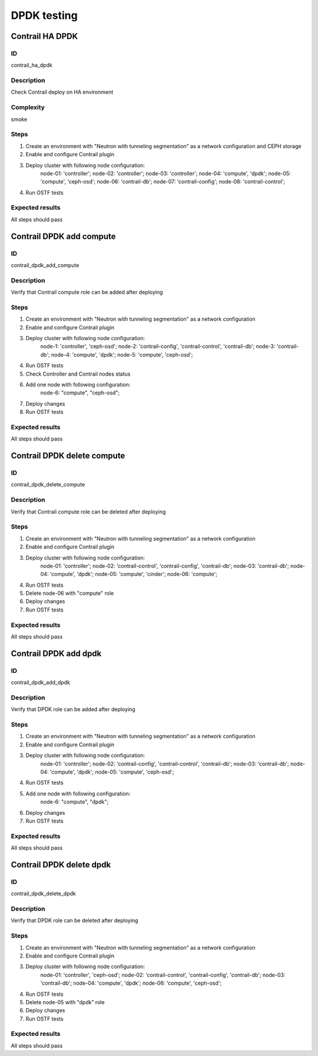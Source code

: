 ============
DPDK testing
============

Contrail HA DPDK
----------------


ID
##

contrail_ha_dpdk


Description
###########

Check Contrail deploy on HA environment


Complexity
##########

smoke


Steps
#####

1. Create an environment with "Neutron with tunneling
   segmentation" as a network configuration and CEPH storage
2. Enable and configure Contrail plugin
3. Deploy cluster with following node configuration:
    node-01: 'controller';
    node-02: 'controller';
    node-03: 'controller';
    node-04: 'compute', 'dpdk';
    node-05: 'compute', 'ceph-osd';
    node-06: 'contrail-db';
    node-07: 'contrail-config';
    node-08: 'contrail-control';
4. Run OSTF tests


Expected results
################

All steps should pass


Contrail DPDK add compute
-------------------------


ID
##

contrail_dpdk_add_compute


Description
###########

Verify that Contrail compute role can be added after deploying


Steps
#####

1. Create an environment with "Neutron with tunneling
   segmentation" as a network configuration
2. Enable and configure Contrail plugin
3. Deploy cluster with following node configuration:
    node-1: 'controller', 'ceph-osd';
    node-2: 'contrail-config', 'contrail-control', 'contrail-db';
    node-3: 'contrail-db';
    node-4: 'compute', 'dpdk';
    node-5: 'compute', 'ceph-osd';
4. Run OSTF tests
5. Check Controller and Contrail nodes status
6. Add one node with following configuration:
    node-6: "compute", "ceph-osd";
7. Deploy changes
8. Run OSTF tests


Expected results
################

All steps should pass


Contrail DPDK delete compute
----------------------------


ID
##

contrail_dpdk_delete_compute


Description
###########

Verify that Contrail compute role can be deleted after deploying


Steps
#####

1. Create an environment with "Neutron with tunneling
   segmentation" as a network configuration
2. Enable and configure Contrail plugin
3. Deploy cluster with following node configuration:
    node-01: 'controller';
    node-02: 'contrail-control', 'contrail-config', 'contrail-db';
    node-03: 'contrail-db';
    node-04: 'compute', 'dpdk';
    node-05: 'compute', 'cinder';
    node-06: 'compute';
4. Run OSTF tests
5. Delete node-06 with "compute" role
6. Deploy changes
7. Run OSTF tests


Expected results
################

All steps should pass


Contrail DPDK add dpdk
----------------------


ID
##

contrail_dpdk_add_dpdk


Description
###########

Verify that DPDK role can be added after deploying


Steps
#####

1. Create an environment with "Neutron with tunneling
   segmentation" as a network configuration
2. Enable and configure Contrail plugin
3. Deploy cluster with following node configuration:
    node-01: 'controller';
    node-02: 'contrail-config', 'contrail-control', 'contrail-db';
    node-03: 'contrail-db';
    node-04: 'compute', 'dpdk';
    node-05: 'compute', 'ceph-osd';
4. Run OSTF tests
5. Add one node with following configuration:
    node-6: "compute", "dpdk";
6. Deploy changes
7. Run OSTF tests


Expected results
################

All steps should pass


Contrail DPDK delete dpdk
-------------------------


ID
##

contrail_dpdk_delete_dpdk


Description
###########

Verify that DPDK role can be deleted after deploying


Steps
#####

1. Create an environment with "Neutron with tunneling
   segmentation" as a network configuration
2. Enable and configure Contrail plugin
3. Deploy cluster with following node configuration:
    node-01: 'controller', 'ceph-osd';
    node-02: 'contrail-control', 'contrail-config', 'contrail-db';
    node-03: 'contrail-db';
    node-04: 'compute', 'dpdk';
    node-06: 'compute', 'ceph-osd';
4. Run OSTF tests
5. Delete node-05 with "dpdk" role
6. Deploy changes
7. Run OSTF tests


Expected results
################

All steps should pass
